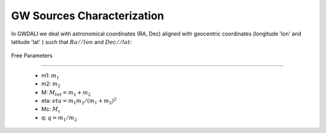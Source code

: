 =================================  
GW Sources Characterization
=================================
In GWDALI we deal with astronomical coordinates (RA, Dec) aligned with geocentric coordinates (longitude 'lon' and latitude 'lat' ) such that :math:`Ra//lon` and :math:`Dec//lat`:

.. figure:: ./geo_coords.png
   :alt: Source Coordinates
   :align: center
   :scale: 60%

   Free Parameters
======================

   * m1: :math:`m_1`
   * m2: :math:`m_2`
   * M: :math:`M_{tot}=m_1+m_2`
   * eta: :math:`eta = m_1m_2/(m_1+m_2)^2`
   * Mc: :math:`M_c`
   * q: :math:`q=m_1/m_2` 

